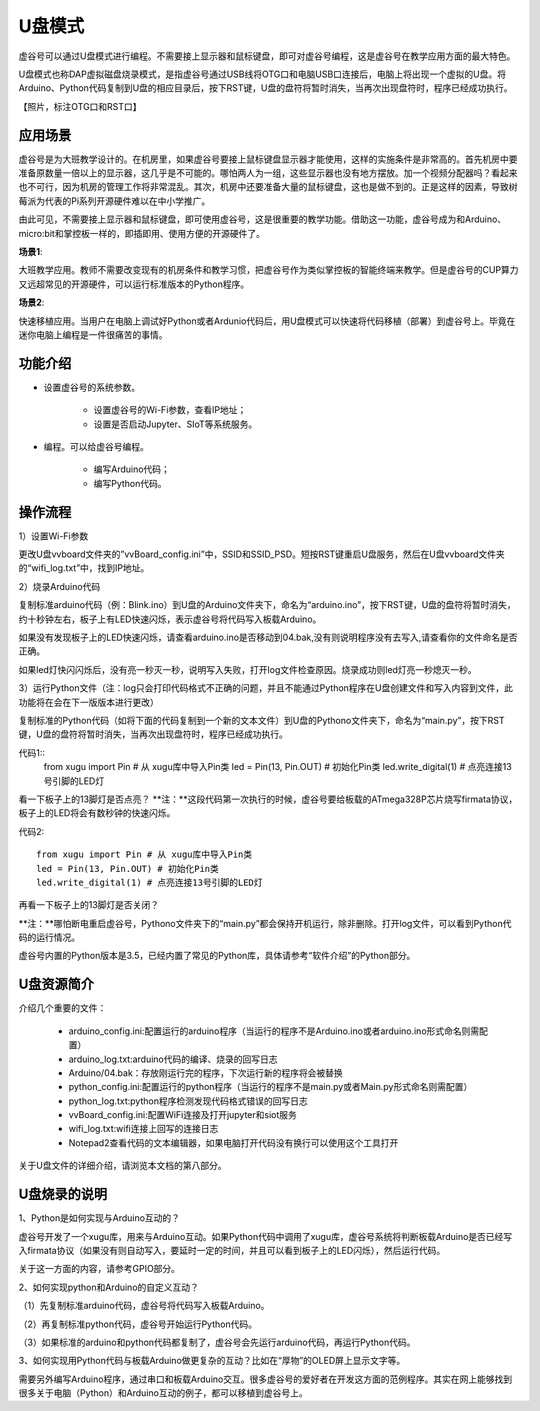 

U盘模式
===========================

虚谷号可以通过U盘模式进行编程。不需要接上显示器和鼠标键盘，即可对虚谷号编程，这是虚谷号在教学应用方面的最大特色。

U盘模式也称DAP虚拟磁盘烧录模式，是指虚谷号通过USB线将OTG口和电脑USB口连接后，电脑上将出现一个虚拟的U盘。将Arduino、Python代码复制到U盘的相应目录后，按下RST键，U盘的盘符将暂时消失，当再次出现盘符时，程序已经成功执行。

【照片，标注OTG口和RST口】

-------------------------
应用场景
-------------------------

虚谷号是为大班教学设计的。在机房里，如果虚谷号要接上鼠标键盘显示器才能使用，这样的实施条件是非常高的。首先机房中要准备原数量一倍以上的显示器，这几乎是不可能的。哪怕两人为一组，这些显示器也没有地方摆放。加一个视频分配器吗？看起来也不可行，因为机房的管理工作将非常混乱。其次，机房中还要准备大量的鼠标键盘，这也是做不到的。正是这样的因素，导致树莓派为代表的Pi系列开源硬件难以在中小学推广。

.. image:: ../images/02/u-driver01.jpg

由此可见，不需要接上显示器和鼠标键盘，即可使用虚谷号，这是很重要的教学功能。借助这一功能，虚谷号成为和Arduino、micro:bit和掌控板一样的，即插即用、使用方便的开源硬件了。

**场景1**:

大班教学应用。教师不需要改变现有的机房条件和教学习惯，把虚谷号作为类似掌控板的智能终端来教学。但是虚谷号的CUP算力又远超常见的开源硬件，可以运行标准版本的Python程序。

**场景2**:

快速移植应用。当用户在电脑上调试好Python或者Ardunio代码后，用U盘模式可以快速将代码移植（部署）到虚谷号上。毕竟在迷你电脑上编程是一件很痛苦的事情。

-------------------------
功能介绍
-------------------------

- 设置虚谷号的系统参数。

	- 设置虚谷号的Wi-Fi参数，查看IP地址；
	- 设置是否启动Jupyter、SIoT等系统服务。

- 编程。可以给虚谷号编程。

	- 编写Arduino代码；
	- 编写Python代码。

------------------------------
操作流程
------------------------------

1）设置Wi-Fi参数

更改U盘vvboard文件夹的”vvBoard_config.ini”中，SSID和SSID_PSD。短按RST键重启U盘服务，然后在U盘vvboard文件夹的“wifi_log.txt”中，找到IP地址。

.. image:: ../images/02/u-driver02.jpg

.. image:: ../images/02/u-driver03.jpg

2）烧录Arduino代码

复制标准arduino代码（例：Blink.ino）到U盘的Arduino文件夹下，命名为“arduino.ino”，按下RST键，U盘的盘符将暂时消失，约十秒钟左右，板子上有LED快速闪烁，表示虚谷号将代码写入板载Arduino。

.. image:: ../images/02/u-driver04.jpg

如果没有发现板子上的LED快速闪烁，请查看arduino.ino是否移动到04.bak,没有则说明程序没有去写入,请查看你的文件命名是否正确。

.. image:: ../images/02/u-driver05.jpg

如果led灯快闪闪烁后，没有亮一秒灭一秒，说明写入失败，打开log文件检查原因。烧录成功则led灯亮一秒熄灭一秒。

3）运行Python文件（注：log只会打印代码格式不正确的问题，并且不能通过Python程序在U盘创建文件和写入内容到文件，此功能将在会在下一版版本进行更改）

复制标准的Python代码（如将下面的代码复制到一个新的文本文件）到U盘的Pythono文件夹下，命名为“main.py”，按下RST键，U盘的盘符将暂时消失，当再次出现盘符时，程序已经成功执行。

代码1::
	from xugu import Pin # 从 xugu库中导入Pin类
	led = Pin(13, Pin.OUT) # 初始化Pin类
	led.write_digital(1) # 点亮连接13号引脚的LED灯

看一下板子上的13脚灯是否点亮？
**注：**这段代码第一次执行的时候，虚谷号要给板载的ATmega328P芯片烧写firmata协议，板子上的LED将会有数秒钟的快速闪烁。

代码2::

	from xugu import Pin # 从 xugu库中导入Pin类
	led = Pin(13, Pin.OUT) # 初始化Pin类
	led.write_digital(1) # 点亮连接13号引脚的LED灯

再看一下板子上的13脚灯是否关闭？

**注：**哪怕断电重启虚谷号，Pythono文件夹下的“main.py”都会保持开机运行，除非删除。打开log文件，可以看到Python代码的运行情况。

虚谷号内置的Python版本是3.5，已经内置了常见的Python库，具体请参考“软件介绍”的Python部分。


-------------------------------
U盘资源简介
-------------------------------

介绍几个重要的文件：

	- arduino_config.ini:配置运行的arduino程序（当运行的程序不是Arduino.ino或者arduino.ino形式命名则需配置）

	- arduino_log.txt:arduino代码的编译、烧录的回写日志

	- Arduino/04.bak：存放刚运行完的程序，下次运行新的程序将会被替换

	- python_config.ini:配置运行的python程序（当运行的程序不是main.py或者Main.py形式命名则需配置）

	- python_log.txt:python程序检测发现代码格式错误的回写日志

	- vvBoard_config.ini:配置WiFi连接及打开jupyter和siot服务

	- wifi_log.txt:wifi连接上回写的连接日志

        - Notepad2查看代码的文本编辑器，如果电脑打开代码没有换行可以使用这个工具打开


关于U盘文件的详细介绍，请浏览本文档的第八部分。

----------------------------------
U盘烧录的说明
----------------------------------

1、Python是如何实现与Arduino互动的？

虚谷号开发了一个xugu库，用来与Arduino互动。如果Python代码中调用了xugu库，虚谷号系统将判断板载Arduino是否已经写入firmata协议（如果没有则自动写入，要延时一定的时间，并且可以看到板子上的LED闪烁），然后运行代码。

关于这一方面的内容，请参考GPIO部分。

2、如何实现python和Arduino的自定义互动？

（1）先复制标准arduino代码，虚谷号将代码写入板载Arduino。

（2）再复制标准python代码，虚谷号开始运行Python代码。

（3）如果标准的arduino和python代码都复制了，虚谷号会先运行arduino代码，再运行Python代码。

3、如何实现用Python代码与板载Arduino做更复杂的互动？比如在“厚物”的OLED屏上显示文字等。

需要另外编写Arduino程序，通过串口和板载Arduino交互。很多虚谷号的爱好者在开发这方面的范例程序。其实在网上能够找到很多关于电脑（Python）和Arduino互动的例子，都可以移植到虚谷号上。

